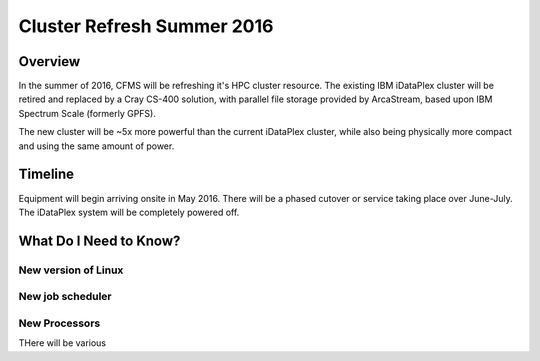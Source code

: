 ===========================
Cluster Refresh Summer 2016
===========================

Overview
========

In the summer of 2016, CFMS will be refreshing it's HPC cluster resource.  The existing
IBM iDataPlex cluster will be retired and replaced by a Cray CS-400 solution, with parallel file storage
provided by ArcaStream, based upon IBM Spectrum Scale (formerly GPFS).

The new cluster will be ~5x more powerful than the current iDataPlex cluster, while also being physically
more compact and using the same amount of power.

Timeline
========
Equipment will begin arriving onsite in May 2016.   There will be a phased cutover or service taking place over June-July.
The iDataPlex system will be completely powered off.

What Do I Need to Know?
=======================

New version of Linux
--------------------


New job scheduler
-----------------

New Processors
--------------



THere will be various
